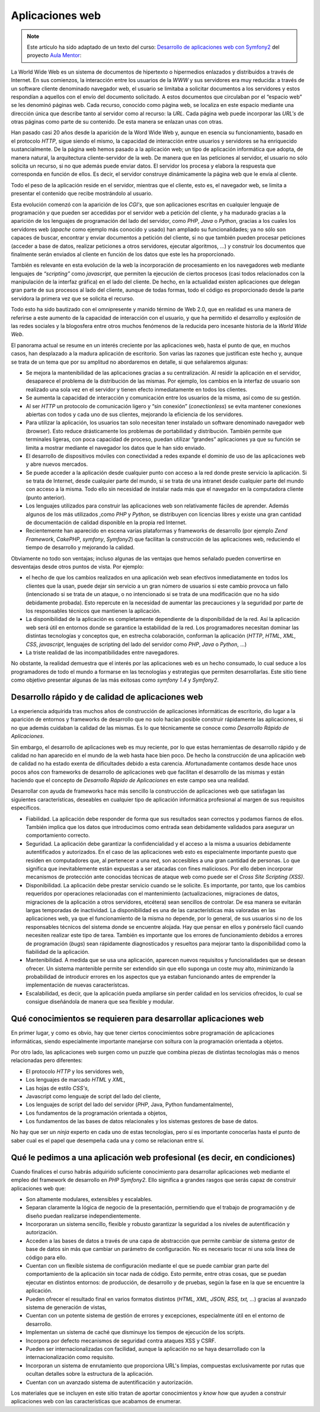 Aplicaciones web
================

.. note:: 

   Este artículo ha sido adaptado de un texto del curso: `Desarrollo de aplicaciones
   web con Symfony2`_ del proyecto `Aula Mentor`_:

La World Wide Web es un sistema de documentos de hipertexto o hipermedios enlazados
y distribuidos a través de Internet. En sus comienzos, la interacción entre los 
usuarios de la *WWW* y sus  servidores era muy reducida: a través de un software
cliente denominado navegador web, el usuario se limitaba a solicitar documentos a
los servidores y estos respondían a aquellos con el envío del documento solicitado.
A estos documentos que circulaban por el “espacio web” se les denominó páginas web.
Cada recurso, conocido como página web, se localiza en este espacio mediante una
dirección única que describe tanto al servidor como al recurso: la *URL*. Cada
página web puede incorporar las *URL's* de otras páginas como parte de su contenido.
De esta manera se enlazan unas con otras.

Han pasado casi 20 años desde la aparición de la Word Wide Web y, aunque en
esencia su funcionamiento, basado en el protocolo *HTTP*, sigue siendo el mismo,
la capacidad de interacción entre usuarios y servidores se ha enriquecido
sustancialmente. De la página web hemos pasado a la aplicación web; un tipo de 
aplicación informática que adopta, de manera natural,  la arquitectura
cliente-servidor de la web. De manera que en las peticiones  al servidor, el 
usuario no sólo solicita un recurso, si no que además puede enviar datos. El 
servidor los procesa y elabora la respuesta que corresponda en función de ellos.
Es decir, el servidor construye dinámicamente la página web que le envía al cliente.

Todo el peso de la aplicación reside en el servidor, mientras que el cliente, esto
es, el navegador web, se limita a presentar el contenido que recibe mostrándolo al
usuario.

Esta evolución comenzó con la aparición de los *CGI's*, que son aplicaciones
escritas en cualquier lenguaje de programación y que pueden ser accedidas por el 
servidor web a petición del cliente, y ha madurado gracias a la aparición de los 
lenguajes de programación del lado del servidor, como *PHP*, *Java* o *Python*,
gracias a los cuales los servidores web (*apache* como ejemplo más conocido y 
usado) han ampliado su funcionalidades; ya no sólo son capaces de buscar, encontrar
y enviar documentos a petición del cliente, si no que también pueden procesar
peticiones (acceder a base de datos, realizar peticiones a otros servidores, 
ejecutar algoritmos, …)  y construir los documentos que finalmente serán enviados
al cliente en función de los datos que este les ha proporcionado.

También es relevante en esta evolución de la web la incorporación de procesamiento
en los navegadores web mediante lenguajes de *“scripting”* como *javascript*, que 
permiten la ejecución de ciertos procesos (casi todos relacionados con la
manipulación de la interfaz gráfica) en el lado del cliente. De hecho, en la 
actualidad existen aplicaciones que delegan gran parte de sus procesos al lado del
cliente, aunque de todas formas, todo el código es proporcionado desde la parte 
servidora la primera vez que se solicita el recurso.

Todo esto ha sido bautizado con el omnipresente y manido término de Web 2.0, que 
en realidad es una manera de referirse a este aumento de la capacidad de 
interacción con el usuario, y que  ha permitido el desarrollo y explosión de las
redes sociales y la blogosfera entre otros muchos fenómenos de la reducida pero
incesante historia de la *World Wide Web*.

El panorama actual se resume en un interés creciente por las aplicaciones web, 
hasta el punto de que, en muchos casos, han desplazado a la madura aplicación de 
escritorio. Son varias las razones que justifican  este hecho y, aunque se trata 
de un tema que por su amplitud no abordaremos en detalle, si que señalaremos 
algunas:

* Se mejora la  mantenibilidad de las aplicaciones gracias a su centralización. Al
  residir la aplicación en el servidor, desaparece el problema de la distribución
  de las mismas. Por ejemplo, los cambios en la interfaz de usuario son realizado
  una sola vez en el servidor y tienen efecto inmediatamente en todos los clientes.
  
* Se aumenta la capacidad de interacción y comunicación entre los usuarios de la 
  misma, así como de su gestión.
  
* Al ser *HTTP* un protocolo de comunicación ligero y “sin conexión” 
  (*conectionless*) se evita  mantener conexiones abiertas con todos y cada uno de
  sus clientes, mejorando la eficiencia de los servidores.
 
* Para utilizar la aplicación, los usuarios tan solo necesitan tener instalado un
  software denominado  navegador web (browser). Esto reduce drásticamente los
  problemas de portabilidad y distribución. También permite que terminales ligeras,
  con poca capacidad de proceso, puedan utilizar “grandes” aplicaciones ya que su
  función se limita a mostrar mediante el navegador los datos que le han sido 
  enviado. 
  
* El desarrollo de dispositivos móviles con conectividad a redes expande el 
  dominio de uso de las aplicaciones web y abre nuevos mercados. 
  
* Se puede acceder a la aplicación desde cualquier punto con acceso a la red donde
  preste servicio la aplicación. Si se trata de Internet, desde cualquier parte del
  mundo, si se trata de una intranet desde cualquier parte del mundo con acceso a
  la misma. Todo ello sin necesidad de instalar nada más que el navegador en la 
  computadora cliente (punto anterior).
  
* Los lenguajes utilizados para construir las aplicaciones web son relativamente
  fáciles de aprender. Además algunos de los más utilizados ,como *PHP* y *Python*,
  se distribuyen con licencias libres y existe una gran cantidad de documentación 
  de calidad disponible en la propia red Internet.
  
* Recientemente  han aparecido en escena varias plataformas y frameworks de 
  desarrollo (por ejemplo *Zend Framework*, *CakePHP*, *symfony*, *Symfony2*) que 
  facilitan la construcción de las aplicaciones web, reduciendo el tiempo de 
  desarrollo y mejorando la calidad.

Obviamente no todo son ventajas; incluso algunas de las ventajas que hemos señalado
pueden convertirse en desventajas desde otros puntos de vista. Por ejemplo:

* el hecho de que los cambios realizados en una aplicación web sean efectivos
  inmediatamente en todos los clientes que la usan, puede dejar sin servicio a un
  gran número de usuarios si este cambio provoca un fallo (intencionado si se trata 
  de un ataque, o no intencionado si se trata de una modificación que no ha sido
  debidamente probada). Esto repercute en la necesidad de aumentar las precauciones
  y la seguridad por parte de los responsables técnicos que mantienen la aplicación.

* La disponibilidad de la aplicación es completamente dependiente de la 
  disponibilidad de la red. Así la aplicación web será útil en entornos donde se
  garantice la estabilidad de la red. Los programadores necesitan dominar las
  distintas tecnologías y conceptos que, en estrecha colaboración, conforman la
  aplicación (*HTTP*, *HTML*, *XML*, *CSS*, *javascript*, lenguajes de scripting
  del lado del servidor como *PHP*, *Java* o *Python*, …)
  
* La triste realidad de las incompatibilidades entre navegadores.

No obstante, la realidad demuestra que el interés por las aplicaciones web es un 
hecho consumado, lo cual seduce a los programadores de todo el mundo a formarse en
las tecnologías y estrategias que permiten desarrollarlas. Este sitio tiene como 
objetivo presentar algunas de las más exitosas como *symfony 1.4* y  *Symfony2*.

Desarrollo rápido y de calidad de  aplicaciones web
---------------------------------------------------

La experiencia adquirida tras muchos años de construcción de aplicaciones 
informáticas de escritorio, dio lugar a la aparición de entornos y frameworks de
desarrollo que no solo hacían posible construir rápidamente  las aplicaciones, si
no que además cuidaban la calidad de las mismas. Es lo que técnicamente se conoce
como *Desarrollo Rápido de Aplicaciones*. 

Sin embargo, el desarrollo de aplicaciones web es muy reciente, por lo que estas 
herramientas de desarrollo rápido y de calidad no han aparecido en el mundo de la
web hasta hace bien poco. De hecho la construcción de una aplicación web de
calidad no ha estado exenta de dificultades debido a esta carencia. Afortunadamente
contamos desde hace unos pocos años con frameworks de desarrollo de aplicaciones
web que facilitan el desarrollo de las mismas y están haciendo que el concepto de 
*Desarrollo Rápido de Aplicaciones* en este campo sea una realidad.

Desarrollar con  ayuda de frameworks hace más sencillo la construcción de aplicaciones
web que satisfagan las siguientes características, deseables en cualquier tipo de
aplicación informática profesional al margen de sus requisitos específicos.

* Fiabilidad. La aplicación debe responder de forma que sus resultados sean 
  correctos y podamos fiarnos de ellos. También implica que los datos que 
  introducimos como entrada sean debidamente validados para asegurar un 
  comportamiento correcto. 
  
* Seguridad. La aplicación debe garantizar la confidencialidad y el acceso a la
  misma a usuarios debidamente autentificados y autorizados. En el caso de las 
  aplicaciones web esto es especialmente importante puesto que residen en
  computadores que, al pertenecer a una red, son accesibles a una gran cantidad de
  personas. Lo que significa que inevitablemente están expuestas a ser atacadas
  con fines maliciosos. Por ello deben incorporar mecanismos de protección ante 
  conocidas técnicas de ataque web como puede ser el *Cross Site Scripting (XSS)*.
  
* Disponibilidad. La aplicación debe prestar servicio cuando se le solicite. Es 
  importante, por tanto, que los cambios requeridos por operaciones relacionadas 
  con el mantenimiento (actualizaciones, migraciones de datos, migraciones de la 
  aplicación a otros servidores, etcétera) sean sencillos de controlar. De esa
  manera se evitarán largas temporadas de inactividad. La disponibilidad es una de
  las características más valoradas en las aplicaciones web, ya que el 
  funcionamiento de la misma no depende, por lo general, de sus usuarios si no de
  los responsables técnicos del sistema donde se encuentre alojada. Hay que pensar
  en ellos y ponérselo fácil cuando necesiten realizar este tipo de tarea. 
  También es importante que los errores de funcionamiento debidos a errores de 
  programación (*bugs*) sean rápidamente diagnosticados y resueltos para mejorar 
  tanto la disponibilidad como la fiabilidad de la aplicación.
  
* Mantenibilidad. A medida que se usa una aplicación, aparecen nuevos requisitos y
  funcionalidades que se desean ofrecer. Un sistema mantenible permite ser
  extendido sin que ello suponga un coste muy alto, minimizando la probabilidad de
  introducir errores en los aspectos que ya estaban funcionando antes de emprender
  la implementación de nuevas característcas.
  
* Escalabilidad, es decir, que la aplicación pueda ampliarse sin perder calidad en
  los servicios ofrecidos, lo cual se consigue diseñándola de manera que sea 
  flexible y modular.

Qué conocimientos se requieren para desarrollar aplicaciones web
----------------------------------------------------------------

En primer lugar, y como es obvio, hay que tener ciertos conocimientos sobre programación
de aplicaciones informáticas, siendo especialmente importante manejarse con soltura con 
la programación orientada a objetos.

Por otro lado, las aplicaciones web surgen como un puzzle que combina piezas de distintas 
tecnologías más o menos relacionadas pero diferentes:

* El protocolo *HTTP*  y los servidores web, 

* Los lenguajes de marcado *HTML* y *XML*,

* Las hojas de estilo *CSS's*,

* Javascript como lenguaje de script del lado del cliente,

* Los lenguajes de script del lado del servidor (*PHP*, Java, Python fundamentalmente),

* Los fundamentos de la programación orientada a objetos,

* Los fundamentos de las bases de datos relacionales y los sistemas gestores de 
  base de datos.
  
No hay que ser un *ninja* experto en cada uno de estas tecnologías, pero sí es importante
conocerlas hasta el punto de saber cual es el papel que desempeña cada una y como se relacionan
entre sí.

Qué le pedimos a una aplicación web profesional (es decir, en condiciones)
--------------------------------------------------------------------------

Cuando finalices el curso habrás adquirido suficiente conocimiento para desarrollar
aplicaciones web mediante el empleo del framework de desarrollo en *PHP* *Symfony2*.
Ello significa a grandes rasgos que serás capaz de construir aplicaciones web que:

* Son altamente modulares, extensibles y escalables.

* Separan claramente la lógica de negocio de la presentación, permitiendo que el
  trabajo de programación y de diseño puedan realizarse independientemente.
  
* Incorporaran un sistema sencillo, flexible y robusto garantizar la seguridad a
  los niveles de autentificación y autorización.
  
* Acceden a las bases de datos a través de una capa de abstracción que permite 
  cambiar de sistema gestor de base de datos sin más que cambiar un parámetro de 
  configuración. No es necesario tocar ni una sola línea de código para ello.
  
* Cuentan con un flexible sistema de configuración mediante el que se puede cambiar
  gran parte del comportamiento de la aplicación sin tocar nada de código. Esto 
  permite, entre otras cosas, que se puedan ejecutar en distintos entornos: 
  de producción, de desarrollo y de pruebas, según la fase en la que se encuentre
  la aplicación.
  
* Pueden ofrecer el resultado final en varios formatos distintos (*HTML, XML, JSON,
  RSS, txt, …*) gracias al avanzado sistema de generación de vistas,

* Cuentan con un potente sistema de gestión de errores y excepciones, especialmente
  útil en el entorno de desarrollo.

* Implementan un sistema de caché que disminuye los tiempos de ejecución de los
  scripts.
  
* Incorpora por defecto mecanismos de seguridad contra ataques XSS y CSRF.

* Pueden ser internacionalizadas con facilidad, aunque la aplicación no se haya 
  desarrollado con la internacionalización como requisito.
  
* Incorporan un sistema de enrutamiento que proporciona URL's limpias, compuestas 
  exclusivamente por rutas que ocultan detalles sobre la estructura de la
  aplicación.

* Cuentan con un avanzado sistema de autentificación y autorización.
  
Los materiales que se incluyen en este sitio tratan de aportar conocimientos y *know how*
que ayuden a construir aplicaciones web con las características que acabamos de enumerar.

.. _`Desarrollo de aplicaciones web con Symfony2`: https://centrovirtual.educacion.es/Symfony14/mentor.php/areasCursosWeb/mostrarInfoCurso/idCurso/958
.. _`Aula Mentor`: http://www.aulamentor.es

